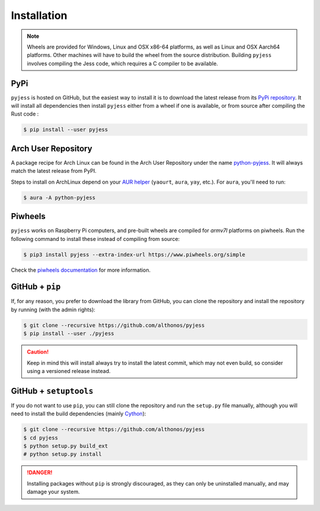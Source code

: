 Installation
============

.. note::

    Wheels are provided for Windows, Linux and OSX x86-64 platforms, as well as 
    Linux and OSX Aarch64 platforms. Other machines will have to build the wheel 
    from the source distribution. Building ``pyjess`` involves compiling the 
    Jess code, which requires a C compiler to be available.



PyPi
^^^^

``pyjess`` is hosted on GitHub, but the easiest way to install it is to download
the latest release from its `PyPi repository <https://pypi.python.org/pypi/pyjess>`_.
It will install all dependencies then install ``pyjess`` either from a wheel if
one is available, or from source after compiling the Rust code :

.. code:: console

	$ pip install --user pyjess


.. Conda
.. ^^^^^

.. Pronto is also available as a `recipe <https://anaconda.org/bioconda/pyjess>`_
.. in the `bioconda <https://bioconda.github.io/>`_ channel. To install, simply
.. use the ``conda`` installer:

.. .. code:: console

..    $ conda install -c bioconda pyjess


Arch User Repository
^^^^^^^^^^^^^^^^^^^^

A package recipe for Arch Linux can be found in the Arch User Repository
under the name `python-pyjess <https://aur.archlinux.org/packages/python-pyjess>`_.
It will always match the latest release from PyPI.

Steps to install on ArchLinux depend on your `AUR helper <https://wiki.archlinux.org/title/AUR_helpers>`_
(``yaourt``, ``aura``, ``yay``, etc.). For ``aura``, you'll need to run:

.. code:: console

    $ aura -A python-pyjess


.. BioArchLinux
.. ^^^^^^^^^^^^

.. The `BioArchLinux <https://bioarchlinux.org>`_ project provides pre-compiled packages
.. based on the AUR recipe. Add the BioArchLinux package repository to ``/etc/pacman.conf``:

.. .. code:: ini

..     \[bioarchlinux\]
..     Server = https://repo.bioarchlinux.org/$arch

.. Then install the latest version of the package and its dependencies with ``pacman``:

.. .. code:: console

..     $ pacman -S python-pyjess


Piwheels
^^^^^^^^

``pyjess`` works on Raspberry Pi computers, and pre-built wheels are compiled 
for `armv7l` platforms on piwheels. Run the following command to install these 
instead of compiling from source:

.. code:: console

   $ pip3 install pyjess --extra-index-url https://www.piwheels.org/simple

Check the `piwheels documentation <https://www.piwheels.org/faq.html>`_ for 
more information.


GitHub + ``pip``
^^^^^^^^^^^^^^^^

If, for any reason, you prefer to download the library from GitHub, you can clone
the repository and install the repository by running (with the admin rights):

.. code:: console

   $ git clone --recursive https://github.com/althonos/pyjess
   $ pip install --user ./pyjess

.. caution::

    Keep in mind this will install always try to install the latest commit,
    which may not even build, so consider using a versioned release instead.


GitHub + ``setuptools``
^^^^^^^^^^^^^^^^^^^^^^^

If you do not want to use ``pip``, you can still clone the repository and
run the ``setup.py`` file manually, although you will need to install the
build dependencies (mainly `Cython <https://pypi.org/project/cython>`_):

.. code:: console

   $ git clone --recursive https://github.com/althonos/pyjess
   $ cd pyjess
   $ python setup.py build_ext
   # python setup.py install

.. Danger::

    Installing packages without ``pip`` is strongly discouraged, as they can
    only be uninstalled manually, and may damage your system.

